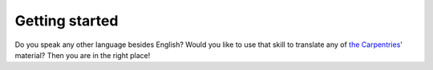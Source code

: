 Getting started
===============

Do you speak any other language besides English? Would you like to use that
skill to translate any of `the Carpentries`_' material? Then you are in
the right place!



.. _the Carpentries: https://carpentries.org/
